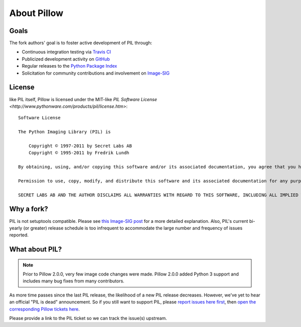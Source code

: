 About Pillow
============

Goals
-----

The fork authors' goal is to foster active development of PIL through:

- Continuous integration testing via `Travis CI`_
- Publicized development activity on `GitHub`_
- Regular releases to the `Python Package Index`_
- Solicitation for community contributions and involvement on `Image-SIG`_

.. _Travis CI: https://travis-ci.org/python-pillow/Pillow
.. _GitHub: https://github.com/python-pillow/Pillow
.. _Python Package Index: https://pypi.python.org/pypi/Pillow
.. _Image-SIG: http://mail.python.org/mailman/listinfo/image-sig

License
-------

like PIL itself, Pillow is licensed under the MIT-like `PIL Software License <http://www.pythonware.com/products/pil/license.htm>`::

    Software License

    The Python Imaging Library (PIL) is

        Copyright © 1997-2011 by Secret Labs AB
        Copyright © 1995-2011 by Fredrik Lundh

    By obtaining, using, and/or copying this software and/or its associated documentation, you agree that you have read, understood, and will comply with the following terms and conditions:

    Permission to use, copy, modify, and distribute this software and its associated documentation for any purpose and without fee is hereby granted, provided that the above copyright notice appears in all copies, and that both that copyright notice and this permission notice appear in supporting documentation, and that the name of Secret Labs AB or the author not be used in advertising or publicity pertaining to distribution of the software without specific, written prior permission.

    SECRET LABS AB AND THE AUTHOR DISCLAIMS ALL WARRANTIES WITH REGARD TO THIS SOFTWARE, INCLUDING ALL IMPLIED WARRANTIES OF MERCHANTABILITY AND FITNESS. IN NO EVENT SHALL SECRET LABS AB OR THE AUTHOR BE LIABLE FOR ANY SPECIAL, INDIRECT OR CONSEQUENTIAL DAMAGES OR ANY DAMAGES WHATSOEVER RESULTING FROM LOSS OF USE, DATA OR PROFITS, WHETHER IN AN ACTION OF CONTRACT, NEGLIGENCE OR OTHER TORTIOUS ACTION, ARISING OUT OF OR IN CONNECTION WITH THE USE OR PERFORMANCE OF THIS SOFTWARE.

Why a fork?
-----------

PIL is not setuptools compatible. Please see `this Image-SIG post`_ for a more
detailed explanation. Also, PIL's current bi-yearly (or greater) release
schedule is too infrequent to accommodate the large number and frequency of
issues reported.

.. _this Image-SIG post: https://mail.python.org/pipermail/image-sig/2010-August/006480.html

What about PIL?
---------------

.. note::

    Prior to Pillow 2.0.0, very few image code changes were made. Pillow 2.0.0
    added Python 3 support and includes many bug fixes from many contributors.

As more time passes since the last PIL release, the likelihood of a new PIL
release decreases. However, we've yet to hear an official "PIL is dead"
announcement. So if you still want to support PIL, please
`report issues here first`_, then
`open the corresponding Pillow tickets here`_.

.. _report issues here first: https://bitbucket.org/effbot/pil-2009-raclette/issues

.. _open the corresponding Pillow tickets here: https://github.com/python-pillow/Pillow/issues

Please provide a link to the PIL ticket so we can track the issue(s) upstream.
